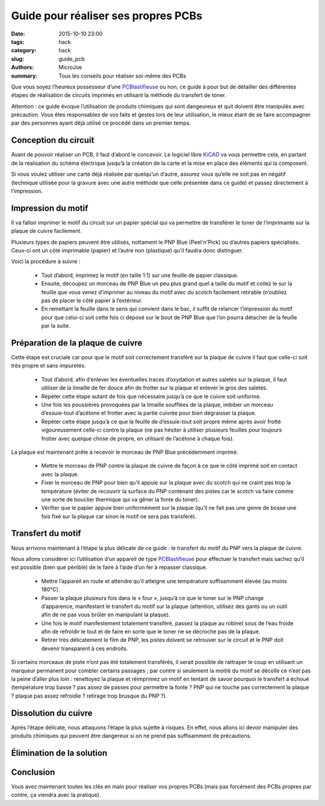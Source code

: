 ====================================
Guide pour réaliser ses propres PCBs
====================================

:date: 2015-10-10 23:00
:tags: hack
:category: hack
:slug: guide_pcb
:authors: MicroJoe
:summary: Tous les conseils pour réaliser soi-même des PCBs

Que vous soyez l’heureux possesseur d’une `PCBlastifieuse`_ ou non, ce guide à
pour but de détailler des différentes étapes de réalisation de circuits
imprimés en utilisant la méthode du transfert de toner.

Attention : ce guide évoque l’utilisation de produits chimiques qui sont
dangeureux et quit doivent être manipulés avec précaution. Vous êtes
responsables de vos faits et gestes lors de leur utilisation, le mieux étant de
se faire accompagner par des personnes ayant déjà utilisé ce procédé dans un
premier temps.


Conception du circuit
---------------------

Avant de pouvoir réaliser un PCB, il faut d’abord le concevoir. Le logiciel
libre `KiCAD`_ va vous permettre cela, en partant de la réalisation du schéma
électrique jusqu’à la création de la carte et la mise en place des éléments qui
la composent.

.. _KiCAD: http://kicad-pcb.org/

Si vous voulez utiliser une carte déjà réalisée par quelqu’un d’autre, assurez
vous qu’elle ne soit pas en négatif (technique utilisée pour la gravure avec
une autre méthode que celle présentée dans ce guide) et passez directement à
l’impression.

Impression du motif
-------------------

Il va falloir imprimer le motif du circuit sur un papier spécial qui va
permettre de transférer le toner de l’imprimante sur la plaque de cuivre
facilement.

Plusieurs types de papiers peuvent être utilisés, nottament le PNP Blue
(Peel'n'Pick) ou d’autres papiers spécialisés. Ceux-ci ont un côté imprimable
(papier) et l’autre non (plastique) qu’il faudra donc distinguer.

Voici la procédure à suivre :

 - Tout d’abord, imprimez le motif (en taille 1:1) sur une feuille de papier
   classique.

 - Ensuite, découpez un morceau de PNP Blue un peu plus grand quel a taille du
   motif et collez le sur la feuille que vous venez d’imprimer au niveau du
   motif avec du scotch facilement retirable (n’oubliez pas de placer le côté
   papier à l’extérieur.

 - En remettant la feuille dans le sens qui convient dans le bac, il suffit de
   relancer l’impression du motif pour que celui-ci soit cette fois ci déposé
   sur le bout de PNP Blue que l’on pourra détacher de la feuille par la suite.

Préparation de la plaque de cuivre
----------------------------------

Cette étape est cruciale car pour que le motif soit correctement transféré sur
la plaque de cuivre il faut que celle-ci soit très propre et sans impuretés.

 - Tout d’abord, afin d’enlever les éventuelles traces d’oxydation et autres
   saletés sur la plaque, il faut utiliser de la limaille de fer douce afin de
   frotter sur la plaque et enlever le gros des saletés.

 - Répéter cette étape autant de fois que nécessaire jusqu’à ce que le cuivre
   soit uniforme.

 - Une fois les poussières provoquées par la limaille soufflées de la plaque,
   imbiber un morceau d’essuie-tout d’acétone et frotter avec la partie
   cuivrée pour bien dégraisser la plaque.

 - Répéter cette étape jusqu’à ce que la feuille de d’essuie-tout soit propre
   même après avoir frotté vigoureusement celle-ci contre la plaque (ne pas
   hésiter à utiliser plusieurs feuilles pour toujours frotter avec quelque
   chose de propre, en utilisant de l’acétone à chaque fois).

La plaque est maintenant prête à recevoir le morceau de PNP Blue précédemment
imprimé.

 - Mettre le morceau de PNP contre la plaque de cuivre de façon à ce que le
   côté imprimé soit en contact avec la plaque.
 - Fixer le morceau de PNP pour bien qu’il appuie sur la plaque avec du scotch
   qui ne craint pas trop la température (éviter de recouvrir la surface du PNP
   contenant des pistes car le scotch va faire comme une sorte de bouclier
   thermique qui va gêner la fonte du toner).
 - Vérifier que le papier appuie bien uniformément sur la plaque (qu’il ne fait
   pas une genre de bosse une fois fixé sur la plaque car sinon le motif ne
   sera pas transféré).

Transfert du motif
------------------

Nous arrivons maintenant à l’étape la plus délicate de ce guide : le transfert
du motif du PNP vers la plaque de cuivre.

Nous allons considérer ici l’utilisation d’un appareil de type
`PCBlastifieuse`_ pour effectuer le transfert mais sachez qu’il est possible
(bien que pénible) de le faire à l’aide d’un fer à repasser classique.

 - Mettre l’appareil en route et attendre qu’il atteigne une température
   suffisamment élevée (au moins 180°C).
 - Passer la plaque plusieurs fois dans le « four », jusqu’à ce que le toner
   sur le PNP change d’apparence, manifestant le transfert du motif sur la
   plaque (attention, utilisez des gants ou un outil afin de ne pas vous brûler
   en manipulant la plaque).
 - Une fois le motif manifestement totalement transféré, passez la plaque au
   robinet sous de l’eau froide afin de refroidir le tout et de faire en sorte
   que le toner ne se décroche pas de la plaque.
 - Retirer très délicatement le film de PNP, les pistes doivent se retrouver
   sur le circuit et le PNP doit devenir transparent à ces endroits.

Si certains morceaux de piste n’ont pas été totalement transférés, il serait
possible de rattraper le coup en utilisant un marqueur permanent pour combler
certains passages ; par contre si seulement la moitié du motif se décolle ce
n’est pas la peine d’aller plus loin : renettoyez la plaque et réimprimez un
motif en tentant de savoir pourquoi le transfert a échoué (température trop
basse ? pas assez de passes pour permettre la fonte ? PNP qui ne touche pas
correctement la plaque ? plaque pas assez refroidie ? retirage trop brusque du
PNP ?).

Dissolution du cuivre
---------------------

Après l’étape délicate, nous attaquons l’étape la plus sujette à risques. En
effet, nous allons ici devoir manipuler des produits chimiques qui peuvent être
dangereux si on ne prend pas suffisamment de précautions.

Élimination de la solution
--------------------------

Conclusion
----------

Vous avez maintenant toutes les clés en main pour réaliser vos propres PCBs
(mais pas forcément des PCBs propres par contre, ça viendra avec la pratique).

.. _PCBlastifieuse: /pages/pcblastifieuse.html
